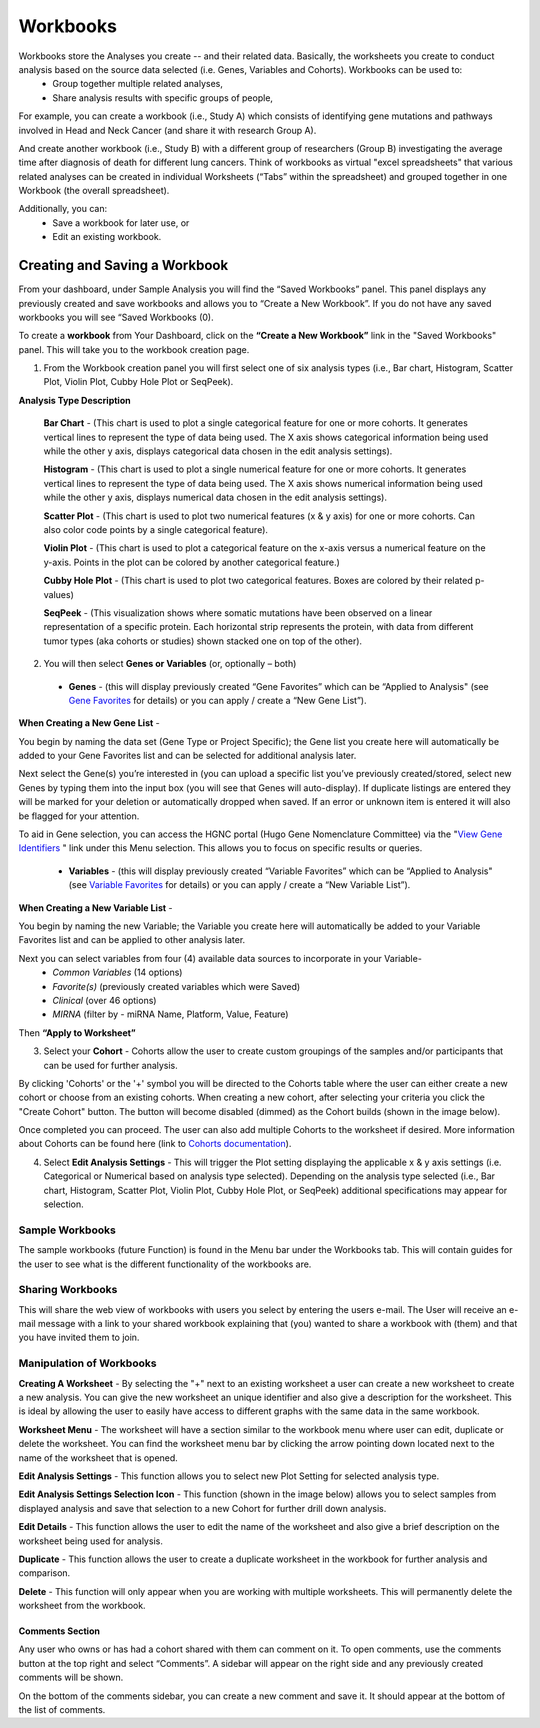 *******************
Workbooks
*******************
Workbooks store the Analyses you create -- and their related data. Basically, the worksheets you create to conduct analysis based on the source data selected (i.e. Genes, Variables and Cohorts).  Workbooks can be used to:
  • Group together multiple related analyses,
  • Share analysis results with specific groups of people,

For example, you can create a workbook (i.e., Study A) which consists of identifying gene mutations and pathways involved in Head and Neck Cancer (and share it with research Group A). 

And create another workbook (i.e., Study B) with a different group of researchers (Group B) investigating the average time after diagnosis of death for different lung cancers.  Think of workbooks as virtual "excel spreadsheets" that various related analyses can be created in individual Worksheets (“Tabs” within the spreadsheet) and grouped together in one Workbook (the overall spreadsheet).

Additionally, you can:
  • Save a workbook for later use, or
  • Edit an existing workbook.

Creating and Saving a Workbook
##############################

From your dashboard, under Sample Analysis you will find the “Saved Workbooks” panel.  This panel displays any previously created and save workbooks and allows you to “Create a New Workbook”. If you do not have any saved workbooks you will see “Saved Workbooks (0).

To create a **workbook** from Your Dashboard, click on the **“Create a New Workbook”** link in the "Saved Workbooks" panel. This will take you to the workbook creation page.

1. From the Workbook creation panel you will first select one of six analysis types (i.e., Bar chart, Histogram, Scatter Plot, Violin Plot, Cubby Hole Plot or SeqPeek). 

**Analysis Type Description**

    **Bar Chart** - (This chart is used to plot a single categorical feature for one or more cohorts. It generates vertical lines to represent the type of data being used. The X axis shows categorical information being used while the other y axis,  displays categorical data chosen in the edit analysis settings). 

    **Histogram** - (This chart is used to plot a single numerical feature for one or more cohorts. It generates vertical lines to represent the type of data being used. The X axis shows numerical information being used while the other y axis,  displays numerical data chosen in the edit analysis settings).

    **Scatter Plot** - (This chart is used to plot two numerical features (x & y axis) for one or more cohorts. Can also color code points by a single categorical feature).

    **Violin Plot** - (This chart is used to plot a categorical feature on the x-axis versus a numerical feature on the y-axis. Points in the plot can be colored by another categorical feature.)

    **Cubby Hole Plot** - (This chart is used to plot two categorical features. Boxes are colored by their related p-values)

    **SeqPeek** - (This visualization shows where somatic mutations have been observed on a linear representation of a specific protein. Each horizontal strip represents the protein, with data from different tumor types (aka cohorts or studies) shown stacked one on top of the other).


2. You will then select **Genes or Variables** (or, optionally – both)

  • **Genes** - (this will display previously created “Gene Favorites” which can be “Applied to Analysis" (see `Gene Favorites <http://test>`_ for details) or you can apply / create a “New Gene List”).

**When Creating a New Gene List** -

You begin by naming the data set (Gene Type or Project Specific); the Gene list you create here will automatically be added to your Gene Favorites list and can be selected for additional analysis later.

Next select the Gene(s) you’re interested in (you can upload a specific list you’ve previously created/stored, select new Genes by typing them into the input box (you will see that Genes will auto-display). If duplicate listings are entered they will be marked for your deletion or automatically dropped when saved. If an error or unknown item is entered it will also be flagged for your attention. 

To aid in Gene selection, you can access the HGNC portal (Hugo Gene Nomenclature Committee) via the "`View Gene Identifiers <http://www.genenames.org/>`_
" link under this Menu selection. This allows you to focus on specific results or queries.


  • **Variables** - (this will display previously created “Variable Favorites” which can be “Applied to Analysis" (see `Variable Favorites <http://test>`_ for details) or you can apply / create a “New Variable List”).

**When Creating a New Variable List** -

You begin by naming the new Variable; the Variable you create here will automatically be added to your Variable Favorites list and can be applied to other analysis later.

Next you can select variables from four (4) available data sources to incorporate in your Variable-
  • *Common Variables* (14 options)
  • *Favorite(s)* (previously created variables which were Saved)
  • *Clinical* (over 46 options)
  • *MIRNA* (filter by - miRNA Name, Platform, Value, Feature)

Then **“Apply to Worksheet”**

3. Select your **Cohort** - Cohorts allow the user to create custom groupings of the samples and/or participants that can be used for further analysis.

By clicking 'Cohorts' or the '+' symbol you will be directed to the Cohorts table where the user can either create a new cohort or choose from an existing cohorts. When creating a new cohort, after selecting your criteria you click the "Create Cohort" button. The button will become disabled (dimmed) as the Cohort builds (shown in the image below).  

.. image:: Not_Dim_Dimmed.jpg
   :scale: 50
   :align: right
   :float: right

Once completed you can proceed.  The user can also add multiple Cohorts to the worksheet if desired. More information about Cohorts can be found here (link to `Cohorts documentation <http://test>`_).

4. Select **Edit Analysis Settings** - This will trigger the Plot setting displaying the applicable x & y axis settings (i.e. Categorical or Numerical based on analysis type selected). Depending on the analysis type selected (i.e., Bar chart, Histogram, Scatter Plot, Violin Plot, Cubby Hole Plot, or SeqPeek) additional specifications may appear for selection.

Sample Workbooks
----------------
The sample workbooks (future Function) is found in the Menu bar under the Workbooks tab. This will contain guides for the user to see what is the different functionality of the workbooks are.

Sharing Workbooks
-----------------
This will share the web view of workbooks with users you select by entering the users e-mail.  The User will receive an e-mail message with a link to your shared workbook explaining that (you) wanted to share a workbook with (them) and that you have invited them to join.  

Manipulation of Workbooks
-------------------------

**Creating A Worksheet** - By selecting the "+" next to an existing worksheet a user can create a new worksheet to create a new analysis. You can give the new worksheet an unique identifier and also give a description for the worksheet. This is ideal by allowing the user to easily have access to different graphs with the same data in the same workbook.

**Worksheet Menu** - The worksheet will have a section similar to the workbook menu where user can edit, duplicate or delete the worksheet. You can find the worksheet menu bar by clicking the arrow pointing down located next to the name of the worksheet that is opened.

**Edit Analysis Settings** - This function allows you to select new Plot Setting for selected analysis type.

**Edit Analysis Settings Selection Icon** - This function (shown in the image below) allows you to select samples from displayed analysis and save that selection to a new Cohort for further drill down analysis. 

.. image:: EditAnalysis_Finger.jpg
   :scale: 50
   :align: center

**Edit Details** - This function allows the user to edit the name of the worksheet and also give a brief description on the worksheet being used for analysis.

**Duplicate** - This function allows the user to create a duplicate worksheet in the workbook for further analysis and comparison.

**Delete** - This function will only appear when you are working with multiple worksheets. This will permanently delete the worksheet from the workbook.


Comments Section
=================
Any user who owns or has had a cohort shared with them can comment on it. To open comments, use the comments button at the top right and select “Comments”. A sidebar will appear on the right side and any previously created comments will be shown.

On the bottom of the comments sidebar, you can create a new comment and save it. It should appear at the bottom of the list of comments.
